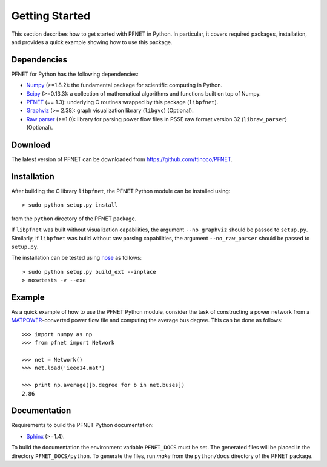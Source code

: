 .. _start:

***************
Getting Started
***************

This section describes how to get started with PFNET in Python. In particular, it covers required packages, installation, and provides a quick example showing how to use this package.

.. _start_requirements:

Dependencies
============

PFNET for Python has the following dependencies:

* `Numpy <http://www.numpy.org>`_ (>=1.8.2): the fundamental package for scientific computing in Python.
* `Scipy <http://www.scipy.org>`_ (>=0.13.3): a collection of mathematical algorithms and functions built on top of Numpy.
* `PFNET <https://github.com/ttinoco/PFNET>`_ (== 1.3): underlying C routines wrapped by this package (``libpfnet``).
* `Graphviz <http://www.graphviz.org/>`_ (>= 2.38): graph visualization library (``libgvc``) (Optional).
* `Raw parser <some_URL>`_ (>=1.0): library for parsing power flow files in PSSE raw format version 32 (``libraw_parser``) (Optional).

.. _start_download:

Download
========

The latest version of PFNET can be downloaded from `<https://github.com/ttinoco/PFNET>`_.

.. _start_installation:

Installation
============

After building the C library ``libpfnet``, the PFNET Python module can be installed using::

  > sudo python setup.py install

from the ``python`` directory of the PFNET package.

If ``libpfnet`` was built without visualization capabilities, the argument ``--no_graphviz`` should be passed to ``setup.py``. Similarly, if ``libpfnet`` was build without raw parsing capabilities, the argument ``--no_raw_parser`` should be passed to ``setup.py``.

The installation can be tested using `nose <https://nose.readthedocs.org/en/latest/>`_ as follows::

  > sudo python setup.py build_ext --inplace
  > nosetests -v --exe

.. _start_example:

Example
=======

As a quick example of how to use the PFNET Python module, consider the task of constructing a power network from a `MATPOWER <http://www.pserc.cornell.edu//matpower/>`_-converted power flow file and computing the average bus degree. This can be done as follows::

  >>> import numpy as np
  >>> from pfnet import Network

  >>> net = Network()
  >>> net.load('ieee14.mat')

  >>> print np.average([b.degree for b in net.buses])
  2.86

Documentation
=============

Requirements to build the PFNET Python documentation:

* `Sphinx <http://www.sphinx-doc.org/>`_ (>=1.4).

To build the documentation the environment variable ``PFNET_DOCS`` must be set. The generated files will be placed in the directory ``PFNET_DOCS/python``. To generate the files, run `make` from the ``python/docs`` directory of the PFNET package.
